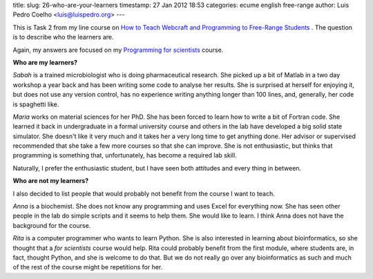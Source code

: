 title: 
slug: 26-who-are-your-learners
timestamp: 27 Jan 2012 18:53
categories: ecume english free-range
author: Luis Pedro Coelho <luis@luispedro.org>
---

This is Task 2 from my line course on `How to Teach Webcraft and Programming to Free-Range Students <http://p2pu.org/en/groups/how-to-teach-webcraft-and-programming-to-free-range-students/>`__
. The question is to describe who the learners are.

Again, my answers are focused on my `Programming for scientists <http://luispedro.org/projects/pfs>`__ course. 

**Who are my learners?**

*Sabah* is a trained microbiologist who is doing pharmaceutical research. She
picked up a bit of Matlab in a two day workshop a year back and has been
writing some code to analyse her results. She is surprised at herself for
enjoying it, but does not use any version control, has no experience writing
anything longer than 100 lines, and, generally, her code is spaghetti like.

*Maria* works on material sciences for her PhD. She has been forced to learn
how to write a bit of Fortran code. She learned it back in undergraduate in a
formal university course and others in the lab have developed a big solid state
simulator. She doesn't like it very much and it takes her a very long time to
get anything done. Her advisor or supervised recommended that she take a few
more courses so that she can improve. She is not enthusiastic, but thinks that
programming is something that, unfortunately, has become a required lab skill.

Naturally, I prefer the enthusiastic student, but I have seen both attitudes
and every thing in between.

**Who are not my learners?**

I also decided to list people that would probably not benefit from the course I
want to teach.

*Anna* is a biochemist. She does not know any programming and uses Excel for
everything now. She has seen other people in the lab do simple scripts and it
seems to help them. She would like to learn. I think Anna does not have the
background for the course.

*Rita* is a computer programmer who wants to learn Python. She is also
interested in learning about bioinformatics, so she thought that a *for
scientists* course would help. Rita could probably benefit from the first
module, where students are, in fact, thought Python, and she is welcome to do
that. But we do not really go over any bioinformatics as such and much of the
rest of the course might be repetitions for her.

